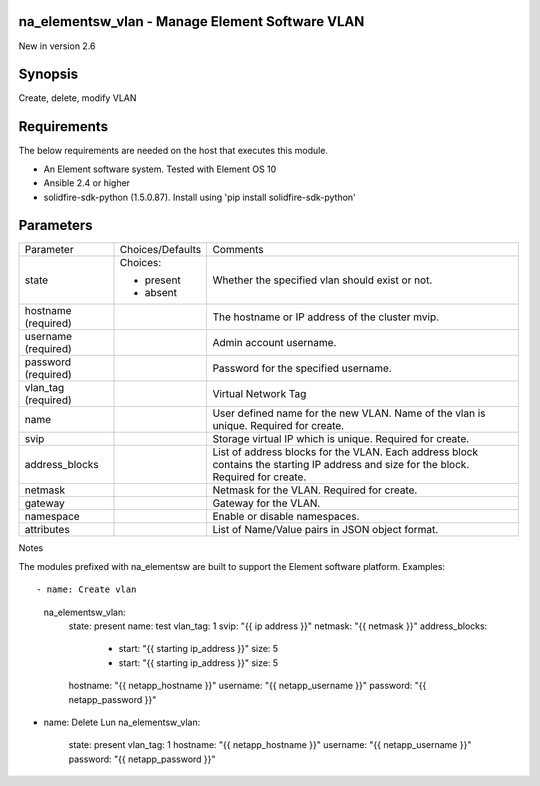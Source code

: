 ================================================
na_elementsw_vlan - Manage Element Software VLAN
================================================
New in version 2.6

========
Synopsis
========
Create, delete, modify VLAN

============
Requirements
============
The below requirements are needed on the host that executes this module.

* An Element software system.  Tested with Element OS 10
* Ansible 2.4 or higher
* solidfire-sdk-python (1.5.0.87). Install using 'pip install solidfire-sdk-python'

==========
Parameters
==========

+----------------------+---------------------+------------------------------------------+
|     Parameter        |   Choices/Defaults  |                 Comments                 |
+----------------------+---------------------+------------------------------------------+
| state                | Choices:            | Whether the specified vlan should exist  |
|                      |                     | or not.                                  |
|                      | * present           |                                          |
|                      | * absent            |                                          |
+----------------------+---------------------+------------------------------------------+
| hostname             |                     | The hostname or IP address of the        |
| (required)           |                     | cluster mvip.                            |
+----------------------+---------------------+------------------------------------------+
| username             |                     | Admin account username.                  |
| (required)           |                     |                                          |
+----------------------+---------------------+------------------------------------------+
| password             |                     | Password for the specified username.     |
| (required)           |                     |                                          |
+----------------------+---------------------+------------------------------------------+
| vlan_tag             |                     | Virtual Network Tag                      |
| (required)           |                     |                                          |
+----------------------+---------------------+------------------------------------------+
| name                 |                     | User defined name for the new VLAN. Name |
|                      |                     | of the vlan is unique. Required for      |
|                      |                     | create.                                  |
+----------------------+---------------------+------------------------------------------+
| svip                 |                     | Storage virtual IP which is unique.      |
|                      |                     | Required for create.                     |
+----------------------+---------------------+------------------------------------------+
| address_blocks       |                     | List of address blocks for the VLAN.     |
|                      |                     | Each address block contains the starting |
|                      |                     | IP address and size for the block.       |
|                      |                     | Required for create.                     |
+----------------------+---------------------+------------------------------------------+
| netmask              |                     | Netmask for the VLAN. Required for       |
|                      |                     | create.                                  |
+----------------------+---------------------+------------------------------------------+
| gateway              |                     | Gateway for the VLAN.                    |
+----------------------+---------------------+------------------------------------------+
| namespace            |                     | Enable or disable namespaces.            |
+----------------------+---------------------+------------------------------------------+
| attributes           |                     | List of Name/Value pairs in JSON object  |
|                      |                     | format.                                  |
+----------------------+---------------------+------------------------------------------+

Notes

The modules prefixed with na_elementsw are built to support the Element software platform.
Examples::

- name: Create vlan
  na_elementsw_vlan:
    state: present
    name: test
    vlan_tag: 1
    svip: "{{ ip address }}"
    netmask: "{{ netmask }}"
    address_blocks:
      - start: "{{ starting ip_address }}"
        size: 5
      - start: "{{ starting ip_address }}"
        size: 5
    hostname: "{{ netapp_hostname }}"
    username: "{{ netapp_username }}"
    password: "{{ netapp_password }}"

- name: Delete Lun
  na_elementsw_vlan:
    state: present
    vlan_tag: 1
    hostname: "{{ netapp_hostname }}"
    username: "{{ netapp_username }}"
    password: "{{ netapp_password }}"
